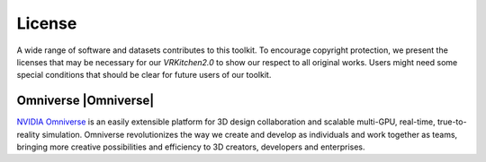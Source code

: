 License
===============================================================

A wide range of software and datasets contributes to this toolkit. To encourage copyright protection, we present the licenses that may be necessary for our `VRKitchen2.0` to show our respect to all original works. Users might need some special conditions that should be clear for future users of our toolkit. 

Omniverse      |Omniverse|
########################################

.. |HDM05_Licence| image:: https://img.shields.io/badge/license-individual_enterprise-green
   :target: https://www.nvidia.com/en-us/omniverse/download/
   :alt: Licence

.. image:: ./license/omniverse.png
   :width: 100%
   :alt: omniverse

`NVIDIA Omniverse <https://www.nvidia.com/en-us/omniverse/>`_ is an easily extensible platform for 3D design collaboration and scalable multi-GPU, real-time, true-to-reality simulation. Omniverse revolutionizes the way we create and develop as individuals and work together as teams, bringing more creative possibilities and efficiency to 3D creators, developers and enterprises.